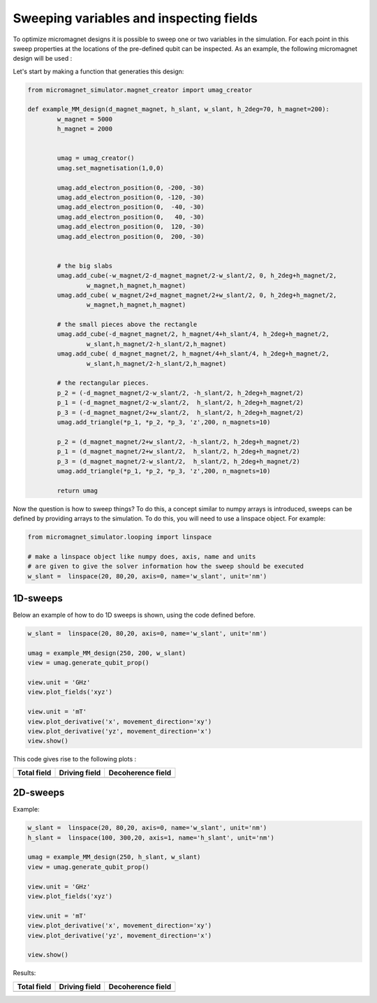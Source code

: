 Sweeping variables and inspecting fields
========================================

To optimize micromagnet designs it is possible to sweep one or two variables in the simulation. For each point in this sweep properties at the locations of the pre-defined qubit can be inspected. As an example, the following micromagnet design will be used : 

.. image:: img/MM_schematic.png

Let's start by making a function that generaties this design:

.. code-block:: python

	from micromagnet_simulator.magnet_creator import umag_creator

	def example_MM_design(d_magnet_magnet, h_slant, w_slant, h_2deg=70, h_magnet=200):
		w_magnet = 5000
		h_magnet = 2000


		umag = umag_creator()
		umag.set_magnetisation(1,0,0)

		umag.add_electron_position(0, -200, -30)
		umag.add_electron_position(0, -120, -30)
		umag.add_electron_position(0,  -40, -30)
		umag.add_electron_position(0,   40, -30)
		umag.add_electron_position(0,  120, -30)
		umag.add_electron_position(0,  200, -30)


		# the big slabs
		umag.add_cube(-w_magnet/2-d_magnet_magnet/2-w_slant/2, 0, h_2deg+h_magnet/2,
			w_magnet,h_magnet,h_magnet)
		umag.add_cube( w_magnet/2+d_magnet_magnet/2+w_slant/2, 0, h_2deg+h_magnet/2,
			w_magnet,h_magnet,h_magnet)

		# the small pieces above the rectangle
		umag.add_cube(-d_magnet_magnet/2, h_magnet/4+h_slant/4, h_2deg+h_magnet/2,
			w_slant,h_magnet/2-h_slant/2,h_magnet)
		umag.add_cube( d_magnet_magnet/2, h_magnet/4+h_slant/4, h_2deg+h_magnet/2,
			w_slant,h_magnet/2-h_slant/2,h_magnet)

		# the rectangular pieces.
		p_2 = (-d_magnet_magnet/2-w_slant/2, -h_slant/2, h_2deg+h_magnet/2)
		p_1 = (-d_magnet_magnet/2-w_slant/2,  h_slant/2, h_2deg+h_magnet/2)
		p_3 = (-d_magnet_magnet/2+w_slant/2,  h_slant/2, h_2deg+h_magnet/2)
		umag.add_triangle(*p_1, *p_2, *p_3, 'z',200, n_magnets=10)

		p_2 = (d_magnet_magnet/2+w_slant/2, -h_slant/2, h_2deg+h_magnet/2)
		p_1 = (d_magnet_magnet/2+w_slant/2,  h_slant/2, h_2deg+h_magnet/2)
		p_3 = (d_magnet_magnet/2-w_slant/2,  h_slant/2, h_2deg+h_magnet/2)
		umag.add_triangle(*p_1, *p_2, *p_3, 'z',200, n_magnets=10)

		return umag

Now the question is how to sweep things? To do this, a concept similar to numpy arrays is introduced, sweeps can be defined by providing arrays to the simulation. To do this, you will need to use a linspace object. For example:

.. code-block:: python

	from micromagnet_simulator.looping import linspace

	# make a linspace object like numpy does, axis, name and units
	# are given to give the solver information how the sweep should be executed
	w_slant =  linspace(20, 80,20, axis=0, name='w_slant', unit='nm')

1D-sweeps
---------
Below an example of how to do 1D sweeps is shown, using the code defined before.

.. code-block:: python

	w_slant =  linspace(20, 80,20, axis=0, name='w_slant', unit='nm')

	umag = example_MM_design(250, 200, w_slant)
	view = umag.generate_qubit_prop()

	view.unit = 'GHz'
	view.plot_fields('xyz')

	view.unit = 'mT'
	view.plot_derivative('x', movement_direction='xy')
	view.plot_derivative('yz', movement_direction='x')
	view.show()

This code gives rise to the following plots :

.. |totfield1D| image:: img/1D_sweep_total_field.png
.. |vecfield1D| image:: img/1D_sweep_dec_field.png
.. |drifield1D| image:: img/1D_sweep_driving_field.png

+-------------------+-------------------+-------------------+
| Total field       | Driving field     | Decoherence field |
+===================+===================+===================+
| |totfield1D|      | |vecfield1D|      | |drifield1D|      |
+-------------------+-------------------+-------------------+

2D-sweeps
---------

Example:

.. code-block:: python

	w_slant =  linspace(20, 80,20, axis=0, name='w_slant', unit='nm')
	h_slant =  linspace(100, 300,20, axis=1, name='h_slant', unit='nm')

	umag = example_MM_design(250, h_slant, w_slant)
	view = umag.generate_qubit_prop()

	view.unit = 'GHz'
	view.plot_fields('xyz')

	view.unit = 'mT'
	view.plot_derivative('x', movement_direction='xy')
	view.plot_derivative('yz', movement_direction='x')

	view.show()


Results:

.. |totfield2D| image:: img/2D_sweep_total_field.png
.. |vecfield2D| image:: img/2D_sweep_dec_field.png
.. |drifield2D| image:: img/2D_sweep_driving_field.png

+-------------------+-------------------+-------------------+
| Total field       | Driving field     | Decoherence field |
+===================+===================+===================+
| |totfield2D|      | |vecfield2D|      | |drifield2D|      |
+-------------------+-------------------+-------------------+
